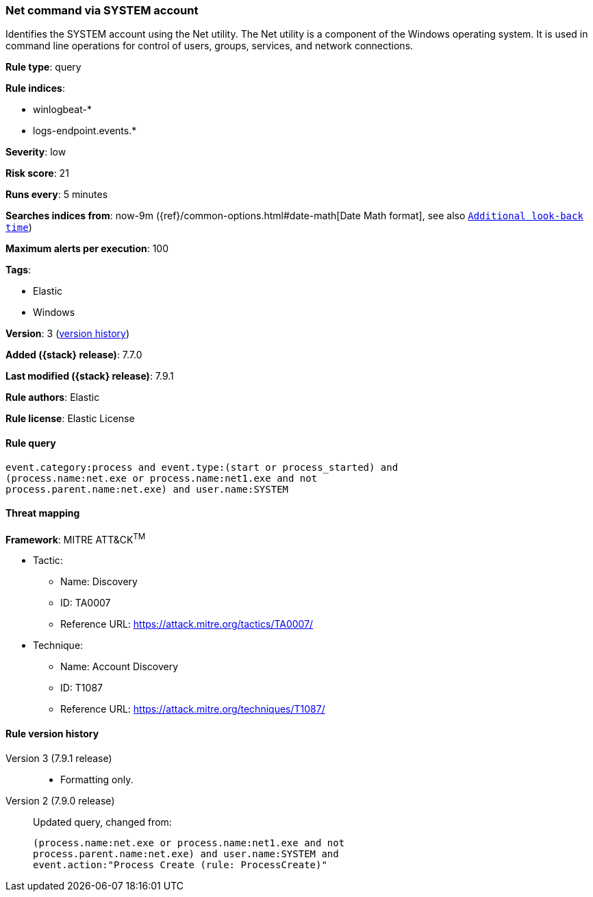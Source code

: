 [[net-command-via-system-account]]
=== Net command via SYSTEM account

Identifies the SYSTEM account using the Net utility. The Net utility is a
component of the Windows operating system. It is used in command line operations
for control of users, groups, services, and network connections.

*Rule type*: query

*Rule indices*:

* winlogbeat-*
* logs-endpoint.events.*

*Severity*: low

*Risk score*: 21

*Runs every*: 5 minutes

*Searches indices from*: now-9m ({ref}/common-options.html#date-math[Date Math format], see also <<rule-schedule, `Additional look-back time`>>)

*Maximum alerts per execution*: 100

*Tags*:

* Elastic
* Windows

*Version*: 3 (<<net-command-via-system-account-history, version history>>)

*Added ({stack} release)*: 7.7.0

*Last modified ({stack} release)*: 7.9.1

*Rule authors*: Elastic

*Rule license*: Elastic License

==== Rule query


[source,js]
----------------------------------
event.category:process and event.type:(start or process_started) and
(process.name:net.exe or process.name:net1.exe and not
process.parent.name:net.exe) and user.name:SYSTEM
----------------------------------

==== Threat mapping

*Framework*: MITRE ATT&CK^TM^

* Tactic:
** Name: Discovery
** ID: TA0007
** Reference URL: https://attack.mitre.org/tactics/TA0007/
* Technique:
** Name: Account Discovery
** ID: T1087
** Reference URL: https://attack.mitre.org/techniques/T1087/

[[net-command-via-system-account-history]]
==== Rule version history

Version 3 (7.9.1 release)::
* Formatting only.

Version 2 (7.9.0 release)::
Updated query, changed from:
+
[source, js]
----------------------------------
(process.name:net.exe or process.name:net1.exe and not
process.parent.name:net.exe) and user.name:SYSTEM and
event.action:"Process Create (rule: ProcessCreate)"
----------------------------------

